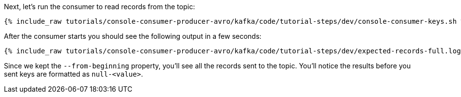 Next, let's run the consumer to read records from the topic:

+++++
<pre class="snippet"><code class="shell">{% include_raw tutorials/console-consumer-producer-avro/kafka/code/tutorial-steps/dev/console-consumer-keys.sh %}</code></pre>
+++++

After the consumer starts you should see the following output in a few seconds:

+++++
<pre class="snippet"><code class="shell">{% include_raw tutorials/console-consumer-producer-avro/kafka/code/tutorial-steps/dev/expected-records-full.log %}</code></pre>
+++++

Since we kept the `--from-beginning` property, you'll see all the records sent to the topic.  You'll notice the results before you sent keys are formatted as `null-<value>`.
